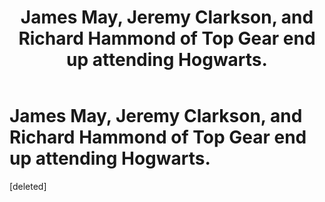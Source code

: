 #+TITLE: James May, Jeremy Clarkson, and Richard Hammond of Top Gear end up attending Hogwarts.

* James May, Jeremy Clarkson, and Richard Hammond of Top Gear end up attending Hogwarts.
:PROPERTIES:
:Score: 2
:DateUnix: 1606763238.0
:DateShort: 2020-Nov-30
:FlairText: Prompt
:END:
[deleted]

